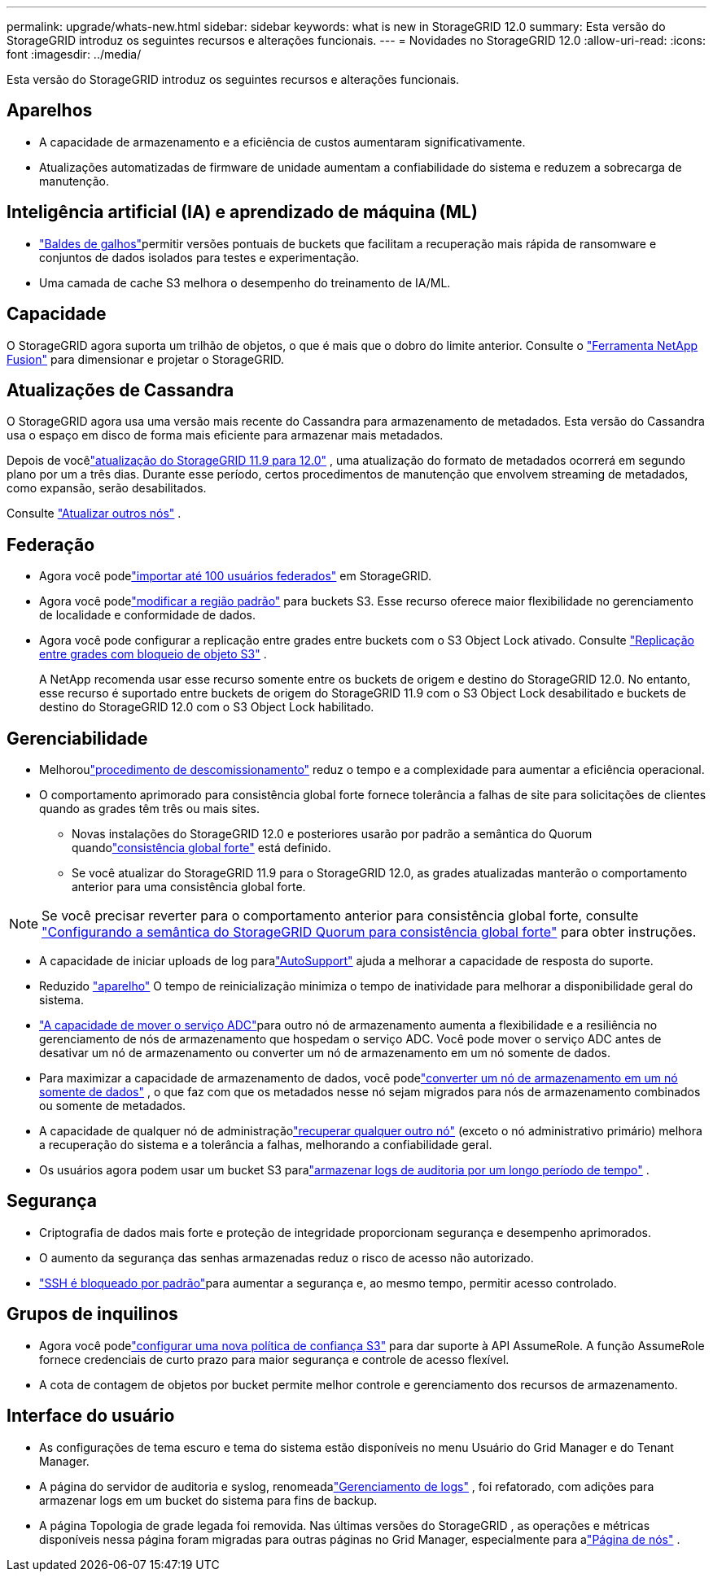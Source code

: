 ---
permalink: upgrade/whats-new.html 
sidebar: sidebar 
keywords: what is new in StorageGRID 12.0 
summary: Esta versão do StorageGRID introduz os seguintes recursos e alterações funcionais. 
---
= Novidades no StorageGRID 12.0
:allow-uri-read: 
:icons: font
:imagesdir: ../media/


[role="lead"]
Esta versão do StorageGRID introduz os seguintes recursos e alterações funcionais.



== Aparelhos

* A capacidade de armazenamento e a eficiência de custos aumentaram significativamente.
* Atualizações automatizadas de firmware de unidade aumentam a confiabilidade do sistema e reduzem a sobrecarga de manutenção.




== Inteligência artificial (IA) e aprendizado de máquina (ML)

* link:../tenant/what-is-branch-bucket.html["Baldes de galhos"]permitir versões pontuais de buckets que facilitam a recuperação mais rápida de ransomware e conjuntos de dados isolados para testes e experimentação.
* Uma camada de cache S3 melhora o desempenho do treinamento de IA/ML.




== Capacidade

O StorageGRID agora suporta um trilhão de objetos, o que é mais que o dobro do limite anterior.  Consulte o https://fusion.netapp.com/["Ferramenta NetApp Fusion"^] para dimensionar e projetar o StorageGRID.



== Atualizações de Cassandra

O StorageGRID agora usa uma versão mais recente do Cassandra para armazenamento de metadados.  Esta versão do Cassandra usa o espaço em disco de forma mais eficiente para armazenar mais metadados.

Depois de vocêlink:../upgrade/index.html["atualização do StorageGRID 11.9 para 12.0"] , uma atualização do formato de metadados ocorrerá em segundo plano por um a três dias.  Durante esse período, certos procedimentos de manutenção que envolvem streaming de metadados, como expansão, serão desabilitados.

Consulte link:../upgrade/performing-upgrade.html#upgrade-other-nodes["Atualizar outros nós"] .



== Federação

* Agora você podelink:../admin/managing-users.html#import-federated-users["importar até 100 usuários federados"] em StorageGRID.
* Agora você podelink:../ilm/configuring-regions-optional-and-s3-only.html["modificar a região padrão"] para buckets S3.  Esse recurso oferece maior flexibilidade no gerenciamento de localidade e conformidade de dados.
* Agora você pode configurar a replicação entre grades entre buckets com o S3 Object Lock ativado. Consulte link:../admin/grid-federation-what-is-cross-grid-replication.html#cgr-with-ol["Replicação entre grades com bloqueio de objeto S3"] .
+
A NetApp recomenda usar esse recurso somente entre os buckets de origem e destino do StorageGRID 12.0.  No entanto, esse recurso é suportado entre buckets de origem do StorageGRID 11.9 com o S3 Object Lock desabilitado e buckets de destino do StorageGRID 12.0 com o S3 Object Lock habilitado.





== Gerenciabilidade

* Melhoroulink:../maintain/decommission-procedure.html["procedimento de descomissionamento"] reduz o tempo e a complexidade para aumentar a eficiência operacional.
* O comportamento aprimorado para consistência global forte fornece tolerância a falhas de site para solicitações de clientes quando as grades têm três ou mais sites.
+
** Novas instalações do StorageGRID 12.0 e posteriores usarão por padrão a semântica do Quorum quandolink:../s3/consistency.html["consistência global forte"] está definido.
** Se você atualizar do StorageGRID 11.9 para o StorageGRID 12.0, as grades atualizadas manterão o comportamento anterior para uma consistência global forte.





NOTE: Se você precisar reverter para o comportamento anterior para consistência global forte, consulte https://kb.netapp.com/hybrid/StorageGRID/Object_Mgmt/Configuring_StorageGRID_quorum_semantics_for_strong-global_consistency["Configurando a semântica do StorageGRID Quorum para consistência global forte"^] para obter instruções.

* A capacidade de iniciar uploads de log paralink:../admin/configure-autosupport-grid-manager.html["AutoSupport"] ajuda a melhorar a capacidade de resposta do suporte.
* Reduzido https://docs.netapp.com/us-en/storagegrid-appliances/index.html["aparelho"^] O tempo de reinicialização minimiza o tempo de inatividade para melhorar a disponibilidade geral do sistema.
* link:../maintain/move-adc-service.html["A capacidade de mover o serviço ADC"]para outro nó de armazenamento aumenta a flexibilidade e a resiliência no gerenciamento de nós de armazenamento que hospedam o serviço ADC.  Você pode mover o serviço ADC antes de desativar um nó de armazenamento ou converter um nó de armazenamento em um nó somente de dados.
* Para maximizar a capacidade de armazenamento de dados, você podelink:../maintain/convert-to-data-only-node.html["converter um nó de armazenamento em um nó somente de dados"] , o que faz com que os metadados nesse nó sejam migrados para nós de armazenamento combinados ou somente de metadados.
* A capacidade de qualquer nó de administraçãolink:../maintain/selecting-node-recovery-procedure.html["recuperar qualquer outro nó"] (exceto o nó administrativo primário) melhora a recuperação do sistema e a tolerância a falhas, melhorando a confiabilidade geral.
* Os usuários agora podem usar um bucket S3 paralink:../monitor/configure-log-management.html#use-a-bucket["armazenar logs de auditoria por um longo período de tempo"] .




== Segurança

* Criptografia de dados mais forte e proteção de integridade proporcionam segurança e desempenho aprimorados.
* O aumento da segurança das senhas armazenadas reduz o risco de acesso não autorizado.
* link:../admin/manage-external-ssh-access.html["SSH é bloqueado por padrão"]para aumentar a segurança e, ao mesmo tempo, permitir acesso controlado.




== Grupos de inquilinos

* Agora você podelink:../tenant/manage-groups.html["configurar uma nova política de confiança S3"] para dar suporte à API AssumeRole.  A função AssumeRole fornece credenciais de curto prazo para maior segurança e controle de acesso flexível.
* A cota de contagem de objetos por bucket permite melhor controle e gerenciamento dos recursos de armazenamento.




== Interface do usuário

* As configurações de tema escuro e tema do sistema estão disponíveis no menu Usuário do Grid Manager e do Tenant Manager.
* A página do servidor de auditoria e syslog, renomeadalink:../monitor/configure-log-management.html["Gerenciamento de logs"] , foi refatorado, com adições para armazenar logs em um bucket do sistema para fins de backup.
* A página Topologia de grade legada foi removida.  Nas últimas versões do StorageGRID , as operações e métricas disponíveis nessa página foram migradas para outras páginas no Grid Manager, especialmente para alink:../monitor/viewing-nodes-page.html["Página de nós"] .

